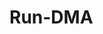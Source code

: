 * Run-DMA
:PROPERTIES:
:TITLE:    Run-DMA
:BTYPE:    inproceedings
:CUSTOM_ID: 191964
:AUTHOR:   Michael Rushanan and Stephen Checkoway
:BOOKTITLE: 9th {USENIX} Workshop on Offensive Technologies ({WOOT} 15)
:YEAR:     2015
:ADDRESS:  Washington, D.C.
:URL:      https://www.usenix.org/conference/woot15/workshop-program/presentation/rushanan
:PUBLISHER: {USENIX} Association
:END:
